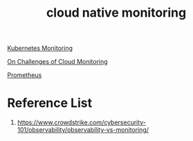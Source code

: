 :PROPERTIES:
:ID:       223f3165-18c6-4cdc-845f-1869f5bc1baa
:END:
#+title: cloud native monitoring
#+filetags:  

[[id:414f560c-36fc-4208-b250-0808516ad67c][Kubernetes Monitoring]]

[[id:e3a5986f-2ff5-4a8e-a194-008edb9c50ec][On Challenges of Cloud Monitoring]]

[[id:ebc7a85b-cb33-4b29-93f9-0c2d5215bc7a][Prometheus]]

* Reference List
1. https://www.crowdstrike.com/cybersecurity-101/observability/observability-vs-monitoring/
